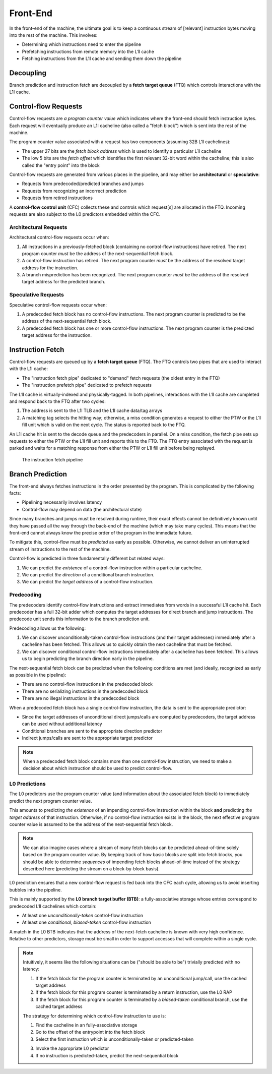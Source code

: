 Front-End
=========

In the front-end of the machine, the ultimate goal is to keep a continuous
stream of [relevant] instruction bytes moving into the rest of the machine. 
This involves:

- Determining which instructions need to enter the pipeline
- Prefetching instructions from remote memory into the L1I cache
- Fetching instructions from the L1I cache and sending them down the pipeline

Decoupling
----------

Branch prediction and instruction fetch are decoupled by a 
**fetch target queue** (FTQ) which controls interactions with the L1I cache. 



Control-flow Requests
---------------------

Control-flow requests are *a program counter value* which indicates where the 
front-end should fetch instruction bytes. 
Each request will eventually produce an L1I cacheline (also called a "fetch 
block") which is sent into the rest of the machine. 

The program counter value associated with a request has two components
(assuming 32B L1I cachelines):

- The upper 27 bits are the *fetch block address* which is used to identify a 
  particular L1I cacheline
- The low 5 bits are the *fetch offset* which identifies the first relevant
  32-bit word within the cacheline; this is also called the "entry point"
  into the block

Control-flow requests are generated from various places in the pipeline, 
and may either be **architectural** or **speculative**:

- Requests from predecoded/predicted branches and jumps
- Requests from recognizing an incorrect prediction
- Requests from retired instructions


A **control-flow control unit** (CFC) collects these and controls which 
request[s] are allocated in the FTQ. Incoming requests are also subject to the 
L0 predictors embedded within the CFC. 





Architectural Requests
^^^^^^^^^^^^^^^^^^^^^^

Architectural control-flow requests occur when: 

1. All instructions in a previously-fetched block (containing no control-flow 
   instructions) have retired. The next program counter *must* be the address of 
   the next-sequential fetch block. 

2. A control-flow instruction has retired. The next program counter *must* be
   the address of the resolved target address for the instruction. 

3. A branch misprediction has been recognized. The next program counter *must* 
   be the address of the resolved target address for the predicted branch. 

Speculative Requests
^^^^^^^^^^^^^^^^^^^^

Speculative control-flow requests occur when: 

1. A predecoded fetch block has no control-flow instructions. The next program
   counter is predicted to be the address of the next-sequential fetch block. 

2. A predecoded fetch block has one or more control-flow instructions. 
   The next program counter is the predicted target address for the instruction.


Instruction Fetch
-----------------


Control-flow requests are queued up by a **fetch target queue** (FTQ). 
The FTQ controls two pipes that are used to interact with the L1I cache: 

- The "instruction fetch pipe" dedicated to "demand" fetch requests 
  (the oldest entry in the FTQ)
- The "instruction prefetch pipe" dedicated to prefetch requests


The L1I cache is virtually-indexed and physically-tagged. 
In both pipelines, interactions with the L1I cache are completed and respond 
back to the FTQ after two cycles:

1. The address is sent to the L1I TLB and the L1I cache data/tag arrays
2. A matching tag selects the hitting way; otherwise, a miss condition 
   generates a request to either the PTW or the L1I fill unit which is 
   valid on the next cycle. The status is reported back to the FTQ. 

An L1I cache hit is sent to the decode queue and the predecoders in parallel. 
On a miss condition, the fetch pipe sets up requests to either the PTW or the
L1I fill unit and reports this to the FTQ. The FTQ entry associated with the 
request is parked and waits for a matching response from either the PTW or 
L1I fill unit before being replayed. 


.. figure:: ../_static/diagram/fetch-pipeline.svg
   :class: with-border

   The instruction fetch pipeline


Branch Prediction
-----------------

The front-end always fetches instructions in the order presented by the 
program. This is complicated by the following facts: 

- Pipelining necessarily involves latency
- Control-flow may depend on data (the architectural state)

Since many branches and jumps must be resolved during runtime, 
their exact effects cannot be definitively known until they have passed all
the way through the back-end of the machine (which may take many cycles). 
This means that the front-end cannot always know the precise order of the 
program in the immediate future. 

To mitigate this, control-flow must be *predicted* as early as possible.
Otherwise, we cannot deliver an uninterrupted stream of instructions to 
the rest of the machine. 

Control-flow is predicted in three fundamentally different but related ways: 

1. We can predict *the existence* of a control-flow instruction within a 
   particular cacheline. 

2. We can predict *the direction* of a conditional branch instruction. 

3. We can predict *the target address* of a control-flow instruction. 

Predecoding
^^^^^^^^^^^

The predecoders identify control-flow instructions and extract immediates from 
words in a successful L1I cache hit. Each predecoder has a full 32-bit adder 
which computes the target addresses for direct branch and jump instructions. 
The predecode unit sends this information to the branch prediction unit. 

Predecoding allows us the following: 

1. We can discover unconditionally-taken control-flow instructions (and their 
   target addresses) immediately after a cacheline has been fetched. 
   This allows us to quickly obtain the next cacheline that must be fetched. 

2. We can discover conditional control-flow instructions immediately after
   a cacheline has been fetched. This allows us to begin predicting the
   branch direction early in the pipeline. 


The next-sequential fetch block can be predicted when the following conditions
are met (and ideally, recognized as early as possible in the pipeline):

- There are no control-flow instructions in the predecoded block
- There are no serializing instructions in the predecoded block
- There are no illegal instructions in the predecoded block

When a predecoded fetch block has a single control-flow instruction, the data
is sent to the appropriate predictor: 

- Since the target addresses of unconditional direct jumps/calls are computed 
  by predecoders, the target address can be used without additional latency 
- Conditional branches are sent to the appropriate direction predictor
- Indirect jumps/calls are sent to the appropriate target predictor


.. note::
    When a predecoded fetch block contains more than one control-flow 
    instruction, we need to make a decision about which instruction should 
    be used to predict control-flow. 

L0 Predictions
^^^^^^^^^^^^^^

The L0 predictors use the program counter value (and information about the 
associated fetch block) to immediately predict the next program counter value.

This amounts to predicting *the existence* of an impending control-flow 
instruction within the block **and** predicting *the target address* of that 
instruction. Otherwise, if no control-flow instruction exists in the block, 
the next effective program counter value is assumed to be the address of the 
next-sequential fetch block. 

.. note::
    We can also imagine cases where a stream of many fetch blocks can be 
    predicted ahead-of-time solely based on the program counter value. 
    By keeping track of how basic blocks are split into fetch blocks, 
    you should be able to determine *sequences* of impending fetch blocks
    ahead-of-time instead of the strategy described here (predicting the 
    stream on a block-by-block basis). 


L0 prediction ensures that a new control-flow request is fed back into the CFC 
each cycle, allowing us to avoid inserting bubbles into the pipeline. 

This is mainly supported by the **L0 branch target buffer (BTB)**: a 
fully-associative storage whose entries correspond to predecoded L1I 
cachelines which contain:

- At least one *unconditionally-taken* control-flow instruction
- At least one *conditional, biased-taken* control-flow instruction

A match in the L0 BTB indicates that the address of the next-fetch cacheline 
is known with very high confidence. 
Relative to other predictors, storage must be small in order to support 
accesses that will complete within a single cycle.

.. note::
    Intuitively, it seems like the following situations can be ("should be able 
    to be") trivially predicted with no latency: 

    1. If the fetch block for the program counter is terminated by an unconditional 
       jump/call, use the cached target address
    2. If the fetch block for this program counter is terminated by a return 
       instruction, use the L0 RAP 
    3. If the fetch block for this program counter is terminated by a *biased-taken*
       conditional branch, use the cached target address

    The strategy for determining which control-flow instruction to use is: 

    1. Find the cacheline in an fully-associative storage
    2. Go to the offset of the entrypoint into the fetch block
    3. Select the first instruction which is unconditionally-taken or predicted-taken
       
    3. Invoke the appropriate L0 predictor
    4. If no instruction is predicted-taken, predict the next-sequential block



